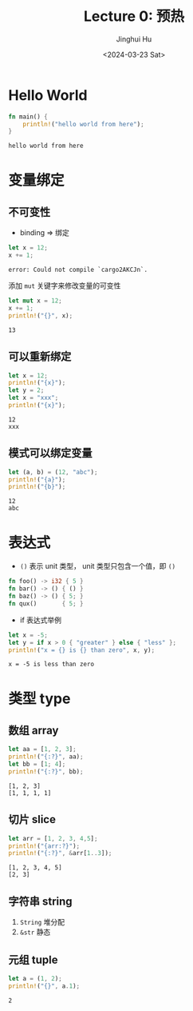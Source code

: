 #+TITLE: Lecture 0: 预热
#+AUTHOR: Jinghui Hu
#+EMAIL: hujinghui@buaa.edu.cn
#+DATE: <2024-03-23 Sat>
#+STARTUP: overview num indent
#+OPTIONS: ^:nil

* Hello World
#+BEGIN_SRC rust :exports both
  fn main() {
      println!("hello world from here");
  }
#+END_SRC

#+RESULTS:
: hello world from here

* 变量绑定
** 不可变性
- binding => 绑定
#+BEGIN_SRC rust :exports both
  let x = 12;
  x += 1;
#+END_SRC

#+RESULTS:
: error: Could not compile `cargo2AKCJn`.

添加 ~mut~ 关键字来修改变量的可变性
#+BEGIN_SRC rust :exports both
  let mut x = 12;
  x += 1;
  println!("{}", x);
#+END_SRC

#+RESULTS:
: 13

** 可以重新绑定
#+BEGIN_SRC rust :exports both
  let x = 12;
  println!("{x}");
  let y = 2;
  let x = "xxx";
  println!("{x}");
#+END_SRC

#+RESULTS:
: 12
: xxx

** 模式可以绑定变量
#+BEGIN_SRC rust :exports both
  let (a, b) = (12, "abc");
  println!("{a}");
  println!("{b}");
#+END_SRC

#+RESULTS:
: 12
: abc

* 表达式
- ~()~ 表示 unit 类型， unit 类型只包含一个值，即  ~()~
#+BEGIN_SRC rust :exports both
  fn foo() -> i32 { 5 }
  fn bar() -> () { () }
  fn baz() -> () { 5; }
  fn qux()       { 5; }
#+END_SRC

#+RESULTS:

- if 表达式举例
#+BEGIN_SRC rust :exports both
  let x = -5;
  let y = if x > 0 { "greater" } else { "less" };
  println!("x = {} is {} than zero", x, y);
#+END_SRC

#+RESULTS:
: x = -5 is less than zero

* 类型 type
** 数组 array
#+BEGIN_SRC rust :exports both
  let aa = [1, 2, 3];
  println!("{:?}", aa);
  let bb = [1; 4];
  println!("{:?}", bb);
#+END_SRC

#+RESULTS:
: [1, 2, 3]
: [1, 1, 1, 1]

** 切片 slice

#+BEGIN_SRC rust :exports both
  let arr = [1, 2, 3, 4,5];
  println!("{arr:?}");
  println!("{:?}", &arr[1..3]);
#+END_SRC

#+RESULTS:
: [1, 2, 3, 4, 5]
: [2, 3]

** 字符串 string
1. ~String~ 堆分配
2. ~&str~ 静态

** 元组 tuple
#+BEGIN_SRC rust :exports both
  let a = (1, 2);
  println!("{}", a.1);
#+END_SRC

#+RESULTS:
: 2
